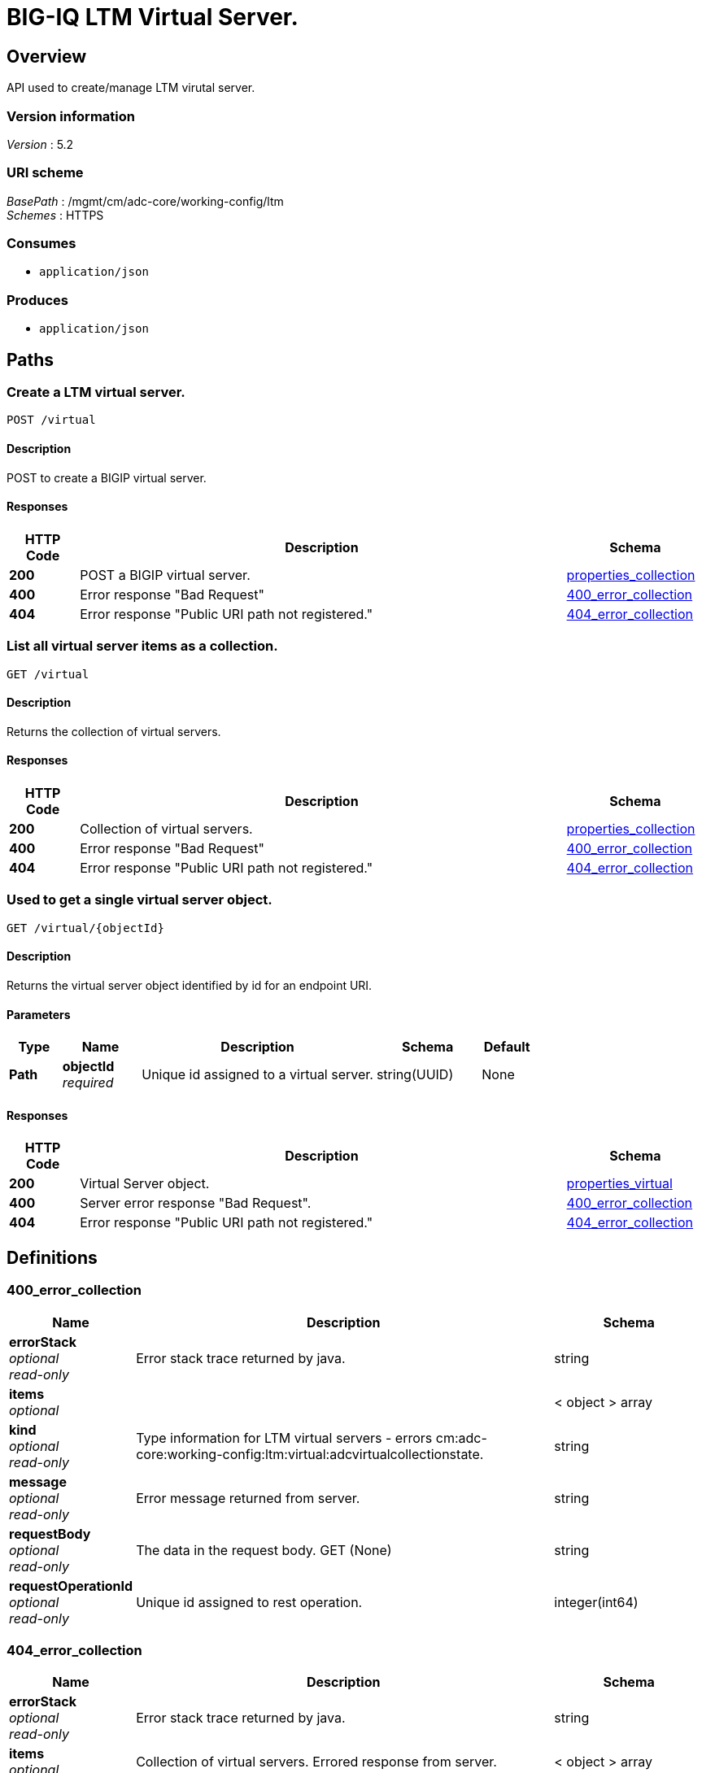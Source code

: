 = BIG-IQ LTM Virtual Server.


[[_overview]]
== Overview
API used to create/manage LTM virutal server.


=== Version information
[%hardbreaks]
_Version_ : 5.2


=== URI scheme
[%hardbreaks]
_BasePath_ : /mgmt/cm/adc-core/working-config/ltm
_Schemes_ : HTTPS


=== Consumes

* `application/json`


=== Produces

* `application/json`




[[_paths]]
== Paths

[[_virtual_post]]
=== Create a LTM virtual server.
....
POST /virtual
....


==== Description
POST to create a BIGIP virtual server.


==== Responses

[options="header", cols=".^2,.^14,.^4"]
|===
|HTTP Code|Description|Schema
|*200*|POST a BIGIP virtual server.|<<_properties_collection,properties_collection>>
|*400*|Error response "Bad Request"|<<_400_error_collection,400_error_collection>>
|*404*|Error response "Public URI path not registered."|<<_404_error_collection,404_error_collection>>
|===


[[_virtual_get]]
=== List all virtual server items as a collection.
....
GET /virtual
....


==== Description
Returns the collection of virtual servers.


==== Responses

[options="header", cols=".^2,.^14,.^4"]
|===
|HTTP Code|Description|Schema
|*200*|Collection of virtual servers.|<<_properties_collection,properties_collection>>
|*400*|Error response "Bad Request"|<<_400_error_collection,400_error_collection>>
|*404*|Error response "Public URI path not registered."|<<_404_error_collection,404_error_collection>>
|===


[[_virtual_objectid_get]]
=== Used to get a single virtual server object.
....
GET /virtual/{objectId}
....


==== Description
Returns the virtual server object identified by id for an endpoint URI.


==== Parameters

[options="header", cols=".^2,.^3,.^9,.^4,.^2"]
|===
|Type|Name|Description|Schema|Default
|*Path*|*objectId* +
_required_|Unique id assigned to a virtual server.|string(UUID)|None
|===


==== Responses

[options="header", cols=".^2,.^14,.^4"]
|===
|HTTP Code|Description|Schema
|*200*|Virtual Server object.|<<_properties_virtual,properties_virtual>>
|*400*|Server error response "Bad Request".|<<_400_error_collection,400_error_collection>>
|*404*|Error response "Public URI path not registered."|<<_404_error_collection,404_error_collection>>
|===




[[_definitions]]
== Definitions

[[_400_error_collection]]
=== 400_error_collection

[options="header", cols=".^3,.^11,.^4"]
|===
|Name|Description|Schema
|*errorStack* +
_optional_ +
_read-only_|Error stack trace returned by java.|string
|*items* +
_optional_||< object > array
|*kind* +
_optional_ +
_read-only_|Type information for LTM virtual servers - errors cm:adc-core:working-config:ltm:virtual:adcvirtualcollectionstate.|string
|*message* +
_optional_ +
_read-only_|Error message returned from server.|string
|*requestBody* +
_optional_ +
_read-only_|The data in the request body. GET (None)|string
|*requestOperationId* +
_optional_ +
_read-only_|Unique id assigned to rest operation.|integer(int64)
|===


[[_404_error_collection]]
=== 404_error_collection

[options="header", cols=".^3,.^11,.^4"]
|===
|Name|Description|Schema
|*errorStack* +
_optional_ +
_read-only_|Error stack trace returned by java.|string
|*items* +
_optional_|Collection of virtual servers. Errored response from server.|< object > array
|*kind* +
_optional_ +
_read-only_|Type information for virtual server - cm:adc-core:working-config:ltm:virtual:adcvirtualcollectionstate.|string
|*message* +
_optional_ +
_read-only_|Error message returned from server.|string
|*requestBody* +
_optional_ +
_read-only_|The data in the request body. GET (None)|string
|*requestOperationId* +
_optional_ +
_read-only_|Unique id assigned to rest operation.|integer(int64)
|===


[[_properties_collection]]
=== properties_collection

[options="header", cols=".^3,.^11,.^4"]
|===
|Name|Description|Schema
|*generation* +
_optional_ +
_read-only_|A integer that will track change made to a virtual server collection object. generation.|integer(int64)
|*items* +
_optional_|A collection of virtual servers. Properties defining items.|< object > array
|*kind* +
_optional_ +
_read-only_|Type information for this virutal servers collection object - cm:adc-core:working-config:ltm:virtual:adcvirtualcollectionstate.|string
|*lastUpdateMicros* +
_optional_ +
_read-only_|Update time (micros) for last change made to an virtual server collection object. time.|integer(int64)
|*selfLink* +
_optional_ +
_read-only_|A reference link URI to the virtual server collection object.|string
|===


[[_properties_virtual]]
=== properties_virtual

[options="header", cols=".^3,.^11,.^4"]
|===
|Name|Description|Schema
|*addressStatus* +
_optional_|Specither the virtual will contribute to the operational status of the associated virtual-address. The default is 'yes'.|string
|*autoLasthop* +
_optional_|Specifies whether to automatically map last hop for pools or not. The default is to use next level's default.|string
|*connectionLimit* +
_optional_|Specifies the maximum number of concurrent connections you want to allow for the virtual server.|integer
|*defaultCookiePersistenceReference* +
_optional_|Reference link to profiles that the virtual server uses to manage connection persistence.|<<_properties_virtual_defaultcookiepersistencereference,defaultCookiePersistenceReference>>
|*description* +
_optional_|Description of LTM virtual server.|string
|*destinationFullPath* +
_optional_|Destination address / port used for client access - ex. 10.44.100.100:80.|string
|*deviceReference* +
_optional_|Reference link to BIGIP device assiociated to virtual server.|<<_properties_virtual_devicereference,deviceReference>>
|*fallbackSourceAddrPersistenceReference* +
_optional_|Reference link fallback persistence profile for the virtual server to use when the default persistence profile is not available.|<<_properties_virtual_fallbacksourceaddrpersistencereference,fallbackSourceAddrPersistenceReference>>
|*generation* +
_optional_ +
_read-only_|A integer that will track change made to a LTM virtual server object. - generation.|integer(int64)
|*gtmScore* +
_optional_|Specifies a score that is associated with the virtual server. Global Traffic Manager (GTM) can rely on this value to load balance traffic in a proportional manner.|integer
|*id* +
_optional_ +
_read-only_|Unique id assigned to a virtual server object.|string
|*ipProtocol* +
_optional_|Specifies the IP protocol for which you want the virtual server to direct traffic. Sample protocol names are tcp and udp.|string
|*kind* +
_optional_|Type information for this virutal server object. cm:adc-core:working-config:ltm:virtual:adcvirtualstate|string
|*lastUpdateMicros* +
_optional_ +
_read-only_|Update time (micros) for last change made to an LTN virtual server object - time.|integer(int64)
|*mask* +
_optional_|Destination netmask used for client access - ex. 255.255.255.255 or 32.|string
|*mirror* +
_optional_|Enables or disables state mirroring. You can use state mirroring to maintain the same state information in the standby unit that is in the active unit, allowing transactions such as FTP file transfers to continue as though uninterrupted. The default value is disabled.|string
|*name* +
_optional_|Name of LTM virtual server.|string
|*nat64* +
_optional_|Specifies whether this virtual does NAT64 translation.|string
|*partition* +
_optional_|Displays the administrative partition within which this virtual server profile resides.|string
|*poolReference* +
_optional_|Reference link to virtual pool in which you want the virtual server to automatically direct traffic.|<<_properties_virtual_poolreference,poolReference>>
|*profilesCollectionReference* +
_optional_|Reference link to profiles for the virtual server to use when directing and managing traffic.|<<_properties_virtual_profilescollectionreference,profilesCollectionReference>>
|*rateLimit* +
_optional_|Specifies the maximum number of connections per second allowed for a virtual server. The default value is disabled.|string
|*rateLimitMode* +
_optional_|Indicates whether the rate limit is applied per virtual object, per source address, per destination address, or some combination thereof. The default value is object, which does not use the source or destination address as part of the key.|string
|*selfLink* +
_optional_ +
_read-only_|A reference link URI to the LTM virtual server object.|string
|*sourceAddress* +
_optional_|Source address used for client access to virtual server object.|string
|*sourceAddressTranslation* +
_optional_|Type of address translation pool used for implementing selective and intellegent source address translation.|<<_properties_virtual_sourceaddresstranslation,sourceAddressTranslation>>
|*sourcePort* +
_optional_|Specifies whether the system preserves the source port of the connection. The default is preserve. Use of the preserve-strict setting should be restricted to UDP only under very special circumstances such as nPath or transparent (that is, no translation of any other L3/L3 field), where there is a 1:1 relationship between virtual IP addresses and node addresses, or when clustered multi-processing (CMP) is disabled. The change setting is useful for obfuscating internal network addresses.|string
|*state* +
_optional_|State of virtual server. enabled / disabled.|string
|*subPath* +
_optional_|Path to virtual server. Partition / app.app. ex. Common /app-service_1.app|string
|*translatePort* +
_optional_|Enables or disables port translation. Turn port translation off for a virtual server if you want to use the virtual server to load balance. connections to any service.|string
|*vlansEnabled* +
_optional_|Enables the virtual server on the VLANs specified by the VLANs option.|string
|===

[[_properties_virtual_defaultcookiepersistencereference]]
*defaultCookiePersistenceReference*

[options="header", cols=".^3,.^11,.^4"]
|===
|Name|Description|Schema
|*link* +
_optional_|Reference link to profiles that the virtual server uses to manage connection persistence.|string
|===

[[_properties_virtual_devicereference]]
*deviceReference*

[options="header", cols=".^3,.^11,.^4"]
|===
|Name|Description|Schema
|*id* +
_optional_|Unique id assigned to a device referenced by this object.|string
|*kind* +
_optional_|Type information for device. shared:resolver:device-groups:restdeviceresolverdevicestate|string
|*link* +
_optional_|Reference link to adc-core-allbigipDevices in shared resolver device-groups.|string
|*machineId* +
_optional_|Unique id assigned to the hardware device. If virtual could be the same as id object.|string
|*name* +
_optional_|A name used to identify this device.|string
|===

[[_properties_virtual_fallbacksourceaddrpersistencereference]]
*fallbackSourceAddrPersistenceReference*

[options="header", cols=".^3,.^11,.^4"]
|===
|Name|Description|Schema
|*link* +
_optional_|Reference link fallback persistence profile for the virtual server to use when the default persistence profile is not available.|string
|===

[[_properties_virtual_poolreference]]
*poolReference*

[options="header", cols=".^3,.^11,.^4"]
|===
|Name|Description|Schema
|*link* +
_optional_|Reference link to virtual pool in which you want the virtual server to automatically direct traffic.|string
|===

[[_properties_virtual_profilescollectionreference]]
*profilesCollectionReference*

[options="header", cols=".^3,.^11,.^4"]
|===
|Name|Description|Schema
|*isSubcollection* +
_optional_|Is this a collection of objects. In this case profiles. default: true|boolean
|*link* +
_optional_|Reference link to profiles for the virtual server to use when directing and managing traffic.|string
|===

[[_properties_virtual_sourceaddresstranslation]]
*sourceAddressTranslation*

[options="header", cols=".^3,.^11,.^4"]
|===
|Name|Description|Schema
|*type* +
_optional_|Type of address translation pool used for implementing selective and intellegent source address translation.|string
|===





